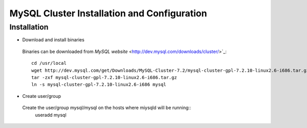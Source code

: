 

============================================
MySQL Cluster Installation and Configuration
============================================

Installation
============

* Download and install binaries

 Binaries can be downloaded from `MySQL website` <http://dev.mysql.com/downloads/cluster/>`_::

  cd /usr/local
  wget http://dev.mysql.com/get/Downloads/MySQL-Cluster-7.2/mysql-cluster-gpl-7.2.10-linux2.6-i686.tar.gz/from/http://cdn.mysql.com/ -O mysql-cluster-gpl-7.2.10-linux2.6-i686.tar.gz
  tar -zxf mysql-cluster-gpl-7.2.10-linux2.6-i686.tar.gz
  ln -s mysql-cluster-gpl-7.2.10-linux2.6-i686 mysql

* Create user/group
 
 Create the user/group mysql/mysql on the hosts where miysqld will be running::
  useradd mysql


